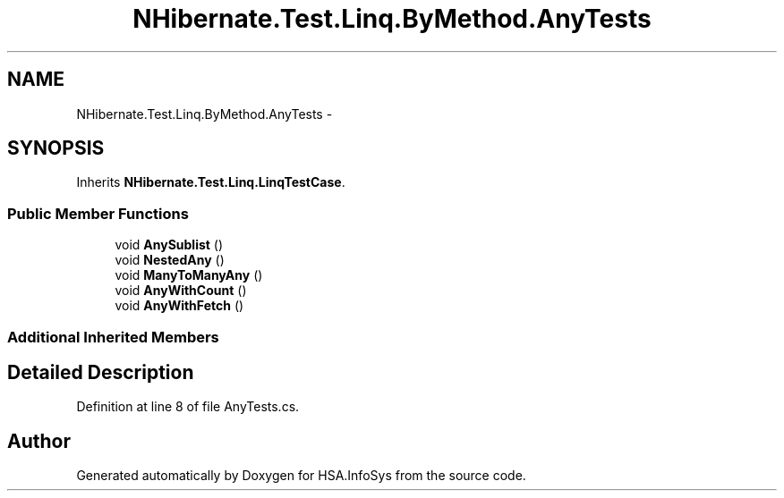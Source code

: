 .TH "NHibernate.Test.Linq.ByMethod.AnyTests" 3 "Fri Jul 5 2013" "Version 1.0" "HSA.InfoSys" \" -*- nroff -*-
.ad l
.nh
.SH NAME
NHibernate.Test.Linq.ByMethod.AnyTests \- 
.SH SYNOPSIS
.br
.PP
.PP
Inherits \fBNHibernate\&.Test\&.Linq\&.LinqTestCase\fP\&.
.SS "Public Member Functions"

.in +1c
.ti -1c
.RI "void \fBAnySublist\fP ()"
.br
.ti -1c
.RI "void \fBNestedAny\fP ()"
.br
.ti -1c
.RI "void \fBManyToManyAny\fP ()"
.br
.ti -1c
.RI "void \fBAnyWithCount\fP ()"
.br
.ti -1c
.RI "void \fBAnyWithFetch\fP ()"
.br
.in -1c
.SS "Additional Inherited Members"
.SH "Detailed Description"
.PP 
Definition at line 8 of file AnyTests\&.cs\&.

.SH "Author"
.PP 
Generated automatically by Doxygen for HSA\&.InfoSys from the source code\&.
